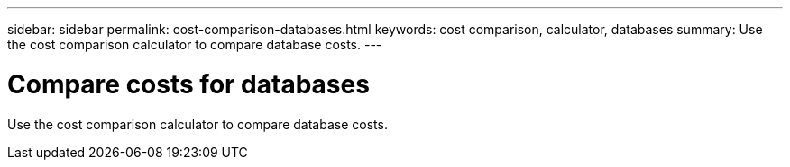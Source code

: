 ---
sidebar: sidebar
permalink: cost-comparison-databases.html
keywords: cost comparison, calculator, databases
summary: Use the cost comparison calculator to compare database costs. 
---

= Compare costs for databases
:icons: font
:imagesdir: ./media/

[.lead]
Use the cost comparison calculator to compare database costs. 